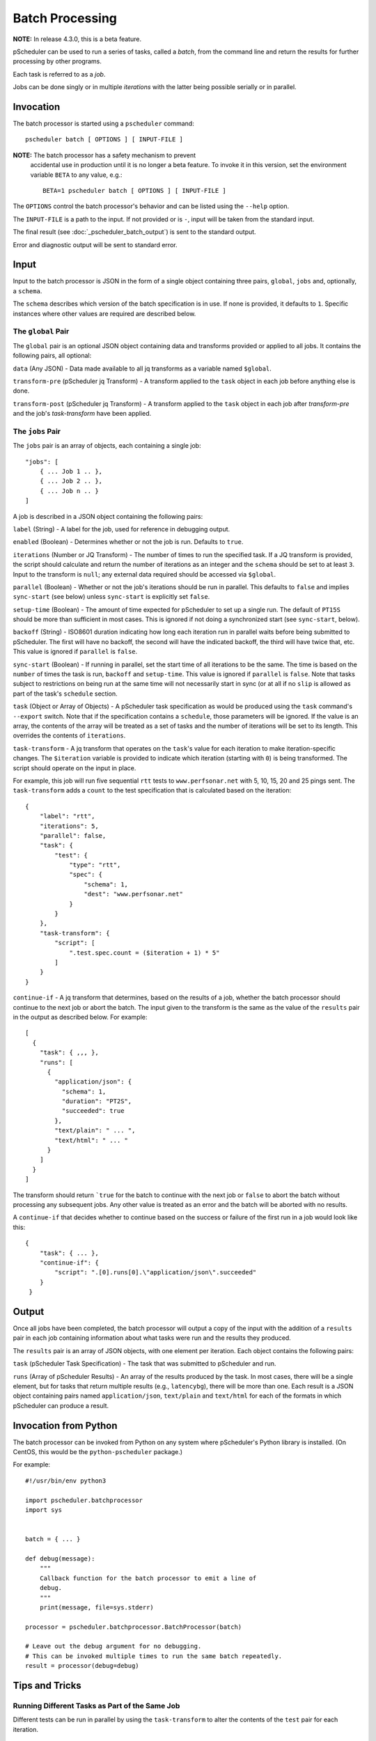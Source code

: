 ****************
Batch Processing
****************

**NOTE:**  In release 4.3.0, this is a beta feature.

pScheduler can be used to run a series of tasks, called a *batch*,
from the command line and return the results for further processing by
other programs.

Each task is referred to as a *job*.

Jobs can be done singly or in multiple *iterations* with the latter
being possible serially or in parallel.


.. _pscheduler_batch_invocation:

Invocation
----------

The batch processor is started using a ``pscheduler`` command::

    pscheduler batch [ OPTIONS ] [ INPUT-FILE ]


**NOTE:** The batch processor has a safety mechanism to prevent
 accidental use in production until it is no longer a beta feature.
 To invoke it in this version, set the environment variable ``BETA``
 to any value, e.g.::

    BETA=1 pscheduler batch [ OPTIONS ] [ INPUT-FILE ]

The ``OPTIONS`` control the batch processor's behavior and can be listed
using the ``--help`` option.

The ``INPUT-FILE`` is a path to the input.  If not provided or is
``-``, input will be taken from the standard input.

The final result (see :doc:`_pscheduler_batch_output`) is sent to the
standard output.

Error and diagnostic output will be sent to standard error.




.. _pscheduler_batch_input:

Input
-----

Input to the batch processor is JSON in the form of a single object
containing three pairs, ``global``, ``jobs`` and, optionally, a
``schema``.

The ``schema`` describes which version of the batch specification is
in use.  If none is provided, it defaults to ``1``.  Specific
instances where other values are required are described below.


.. _pscheduler_batch_input_global:

The ``global`` Pair
^^^^^^^^^^^^^^^^^^^

The ``global`` pair is an optional JSON object containing data and
transforms provided or applied to all jobs.  It contains the following
pairs, all optional:

``data`` (Any JSON) - Data made available to all jq transforms as a
variable named ``$global``.

``transform-pre`` (pScheduler jq Transform) - A transform applied to
the ``task`` object in each job before anything else is done.

``transform-post`` (pScheduler jq Transform) - A transform applied to
the ``task`` object in each job after `transform-pre` and the job's
`task-transform` have been applied.



.. _pscheduler_batch_input_jobs:

The ``jobs`` Pair
^^^^^^^^^^^^^^^^^

The ``jobs`` pair is an array of objects, each containing a single job::

    "jobs": [
        { ... Job 1 .. },
        { ... Job 2 .. },
        { ... Job n .. }
    ]

A job is described in a JSON object containing the following pairs:

``label`` (String) - A label for the job, used for reference in
debugging output.

``enabled`` (Boolean) - Determines whether or not the job is run.
Defaults to ``true``.

``iterations`` (Number or JQ Transform) - The number of times to run
the specified task.  If a JQ transform is provided, the script should
calculate and return the number of iterations as an integer and the
``schema`` should be set to at least ``3``.  Input to the transform is
``null``; any external data required should be accessed via
``$global``.

``parallel`` (Boolean) - Whether or not the job's iterations should be
run in parallel.  This defaults to ``false`` and implies ``sync-start``
(see below) unless ``sync-start`` is explicitly set ``false``.

``setup-time`` (Boolean) - The amount of time expected for pScheduler to
set up a single run.  The default of ``PT15S`` should be more than
sufficient in most cases.  This is ignored if not doing a synchronized
start (see ``sync-start``, below).

``backoff`` (String) - ISO8601 duration indicating how long each
iteration run in parallel waits before being submitted to pScheduler.
The first will have no backoff, the second will have the indicated
backoff, the third will have twice that, etc.  This value is ignored
if ``parallel`` is ``false``.

``sync-start`` (Boolean) - If running in parallel, set the start time of
all iterations to be the same.  The time is based on the ``number`` of
times the task is run, ``backoff`` and ``setup-time``.  This value is
ignored if ``parallel`` is ``false``.  Note that tasks subject to
restrictions on being run at the same time will not necessarily start
in sync (or at all if no ``slip`` is allowed as part of the task's
``schedule`` section.

``task`` (Object or Array of Objects) - A pScheduler task
specification as would be produced using the ``task`` command's
``--export`` switch.  Note that if the specification contains a
``schedule``, those parameters will be ignored.  If the value is an
array, the contents of the array will be treated as a set of tasks and
the number of iterations will be set to its length.  This overrides
the contents of ``iterations``.

``task-transform`` - A jq transform that operates on the ``task``'s
value for each iteration to make iteration-specific changes.  The
``$iteration`` variable is provided to indicate which iteration
(starting with ``0``) is being transformed.  The script should operate
on the input in place.


For example, this job will run five sequential ``rtt`` tests to
``www.perfsonar.net`` with 5, 10, 15, 20 and 25 pings sent.  The
``task-transform`` adds a ``count`` to the test specification that is
calculated based on the iteration::

    {
        "label": "rtt",
        "iterations": 5,
        "parallel": false,
        "task": {
            "test": {
                "type": "rtt",
                "spec": {
                    "schema": 1,
                    "dest": "www.perfsonar.net"
                }
            }
        },
        "task-transform": {
            "script": [
                ".test.spec.count = ($iteration + 1) * 5"
            ]
        }
    }

``continue-if`` - A jq transform that determines, based on the results
of a job, whether the batch processor should continue to the next job
or abort the batch.  The input given to the transform is the same as
the value of the ``results`` pair in the output as described below.
For example::

    [
      {
        "task": { ,,, },
        "runs": [
          {
            "application/json": {
              "schema": 1,
              "duration": "PT2S",
              "succeeded": true
            },
            "text/plain": " ... ",
            "text/html": " ... "
          }
        ]
      }
    ]

The transform should return ```true`` for the batch to continue with
the next job or ``false`` to abort the batch without processing any
subsequent jobs.  Any other value is treated as an error and
the batch will be aborted with no results.

A ``continue-if`` that decides whether to continue based on the
success or failure of the first run in a job would look like this::

    {
        "task": { ... },
        "continue-if": {
            "script": ".[0].runs[0].\"application/json\".succeeded"
        }
     }


.. _pscheduler_batch_output:

Output
------

Once all jobs have been completed, the batch processor will output a
copy of the input with the addition of a ``results`` pair in each job
containing information about what tasks were run and the results they
produced.

The ``results`` pair is an array of JSON objects, with one element per
iteration.  Each object contains the following pairs:

``task`` (pScheduler Task Specification) - The task that was submitted
to pScheduler and run.

``runs`` (Array of pScheduler Results) - An array of the results
produced by the task.  In most cases, there will be a single element,
but for tasks that return multiple results (e.g., ``latencybg``),
there will be more than one.  Each result is a JSON object containing
pairs named ``application/json``, ``text/plain`` and ``text/html`` for
each of the formats in which pScheduler can produce a result.



.. _pscheduler_batch_python:

Invocation from Python
----------------------

The batch processor can be invoked from Python on any system where
pScheduler's Python library is installed.  (On CentOS, this would be
the ``python-pscheduler`` package.)

For example::

    #!/usr/bin/env python3

    import pscheduler.batchprocessor
    import sys


    batch = { ... }

    def debug(message):
        """
        Callback function for the batch processor to emit a line of
        debug.
        """
        print(message, file=sys.stderr)

    processor = pscheduler.batchprocessor.BatchProcessor(batch)

    # Leave out the debug argument for no debugging.
    # This can be invoked multiple times to run the same batch repeatedly.
    result = processor(debug=debug)



.. _pscheduler_batch_tips:

Tips and Tricks
---------------

Running Different Tasks as Part of the Same Job
^^^^^^^^^^^^^^^^^^^^^^^^^^^^^^^^^^^^^^^^^^^^^^^

Different tests can be run in parallel by using the ``task-transform``
to alter the contents of the ``test`` pair for each iteration.

 * Put an array of the tests to be run in the task's ``reference``
   pair.  The length of the array should be the same as the specified
   ``iterations``.

 * Leave the task's ``test`` section as an empty object (``{}``).

 * Add a ``task-transform`` that replaces the test with an element
   from the array (e.g., ``.test = .reference.tests[$iteration]``).


This example runs a three-minute-long streaming latency test with a
throughput test to the same host during the second minute.  The
``backoff`` value makes the througput test sleep for one minute before
it is scheduled and started so there's latency data produced
beforehand and afterward.::

    {
        "label": "different-in-parallel",
        "iterations": 2,
        "parallel": true,
        "backoff": "PT1M",
        "task": {
            "reference": {
                "tests": [
                    {
                        "type": "latencybg",
                        "spec": {
                            "dest": "ps.example.net",
                            "duration": "PT3M"
                        }
                    },
                    {
                        "type": "throughput",
                        "spec": {
                            "dest": "ps.example.net",
                            "duration": "PT1M"
                        }
                    }
                ]
    
            },
            "#": "This is intentionally empty:",
            "test": { }
        },
        "task-transform": {
            "script": [
                "# Replace the test section of the task with one of the",
                "# tests in the reference block based on the iteration.",
                ".test = .reference.tests[$iteration]"
            ]
        }
    }
